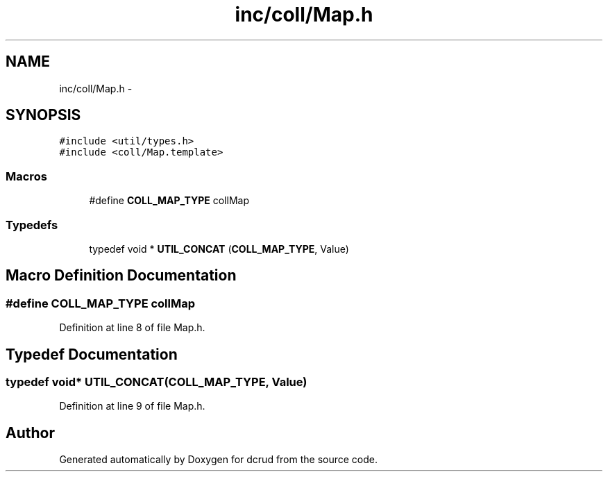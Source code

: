 .TH "inc/coll/Map.h" 3 "Sat Jan 9 2016" "Version 0.0.0" "dcrud" \" -*- nroff -*-
.ad l
.nh
.SH NAME
inc/coll/Map.h \- 
.SH SYNOPSIS
.br
.PP
\fC#include <util/types\&.h>\fP
.br
\fC#include <coll/Map\&.template>\fP
.br

.SS "Macros"

.in +1c
.ti -1c
.RI "#define \fBCOLL_MAP_TYPE\fP   collMap"
.br
.in -1c
.SS "Typedefs"

.in +1c
.ti -1c
.RI "typedef void * \fBUTIL_CONCAT\fP (\fBCOLL_MAP_TYPE\fP, Value)"
.br
.in -1c
.SH "Macro Definition Documentation"
.PP 
.SS "#define COLL_MAP_TYPE   collMap"

.PP
Definition at line 8 of file Map\&.h\&.
.SH "Typedef Documentation"
.PP 
.SS "typedef void* UTIL_CONCAT(\fBCOLL_MAP_TYPE\fP, Value)"

.PP
Definition at line 9 of file Map\&.h\&.
.SH "Author"
.PP 
Generated automatically by Doxygen for dcrud from the source code\&.
